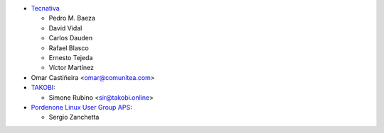 * `Tecnativa <https://www.tecnativa.com>`_

  * Pedro M. Baeza
  * David Vidal
  * Carlos Dauden
  * Rafael Blasco
  * Ernesto Tejeda
  * Víctor Martínez
* Omar Castiñeira <omar@comunitea.com>
* `TAKOBI <https://takobi.online>`_:

  * Simone Rubino <sir@takobi.online>
* `Pordenone Linux User Group APS <https://www.pnlug.it>`_:

  * Sergio Zanchetta
